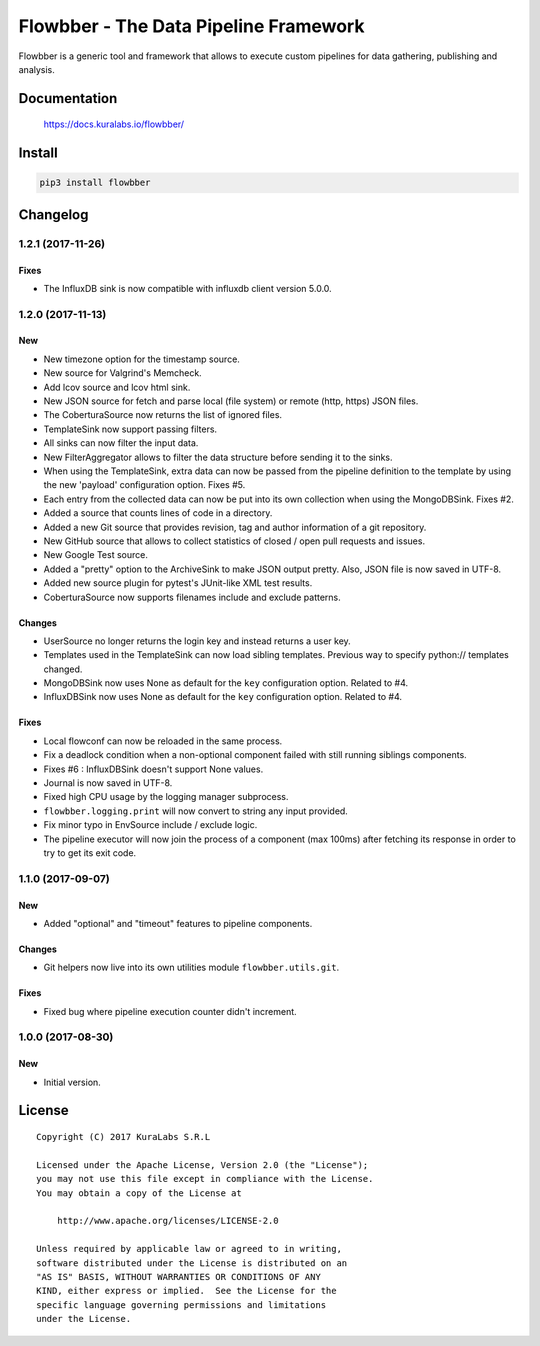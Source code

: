 ======================================
Flowbber - The Data Pipeline Framework
======================================

Flowbber is a generic tool and framework that allows to execute custom
pipelines for data gathering, publishing and analysis.

.. image:: https://build.kuralabs.io/buildStatus/icon?job=GitHub/flowbber/master
   :target: https://build.kuralabs.io/job/GitHub/job/flowbber/job/master/
   :alt: Latest version released on PyPi


Documentation
=============

    https://docs.kuralabs.io/flowbber/


Install
=======

.. code-block:: sh

    pip3 install flowbber


Changelog
=========

1.2.1 (2017-11-26)
------------------

Fixes
~~~~~

- The InfluxDB sink is now compatible with influxdb client version 5.0.0.


1.2.0 (2017-11-13)
------------------

New
~~~

- New timezone option for the timestamp source.
- New source for Valgrind's Memcheck.
- Add lcov source and lcov html sink.
- New JSON source for fetch and parse local (file system) or remote
  (http, https) JSON files.
- The CoberturaSource now returns the list of ignored files.
- TemplateSink now support passing filters.
- All sinks can now filter the input data.
- New FilterAggregator allows to filter the data structure before sending it to
  the sinks.
- When using the TemplateSink, extra data can now be passed from the pipeline
  definition to the template by using the new 'payload' configuration option.
  Fixes #5.
- Each entry from the collected data can now be put into its own collection
  when using the MongoDBSink. Fixes #2.
- Added a source that counts lines of code in a directory.
- Added a new Git source that provides revision, tag and author information of
  a git repository.
- New GitHub source that allows to collect statistics of closed / open pull
  requests and issues.
- New Google Test source.
- Added a "pretty" option to the ArchiveSink to make JSON output pretty. Also,
  JSON file is now saved in UTF-8.
- Added new source plugin for pytest's JUnit-like XML test results.
- CoberturaSource now supports filenames include and exclude patterns.

Changes
~~~~~~~

- UserSource no longer returns the login key and instead returns a user key.
- Templates used in the TemplateSink can now load sibling templates.
  Previous way to specify python:// templates changed.
- MongoDBSink now uses None as default for the ``key`` configuration option.
  Related to #4.
- InfluxDBSink now uses None as default for the ``key`` configuration option.
  Related to #4.

Fixes
~~~~~

- Local flowconf can now be reloaded in the same process.
- Fix a deadlock condition when a non-optional component failed with still
  running siblings components.
- Fixes #6 : InfluxDBSink doesn't support None values.
- Journal is now saved in UTF-8.
- Fixed high CPU usage by the logging manager subprocess.
- ``flowbber.logging.print`` will now convert to string any input provided.
- Fix minor typo in EnvSource include / exclude logic.
- The pipeline executor will now join the process of a component (max 100ms)
  after fetching its response in order to try to get its exit code.


1.1.0 (2017-09-07)
------------------

New
~~~

- Added "optional" and "timeout" features to pipeline components.

Changes
~~~~~~~

- Git helpers now live into its own utilities module ``flowbber.utils.git``.

Fixes
~~~~~

- Fixed bug where pipeline execution counter didn't increment.


1.0.0 (2017-08-30)
------------------

New
~~~

- Initial version.


License
=======

::

   Copyright (C) 2017 KuraLabs S.R.L

   Licensed under the Apache License, Version 2.0 (the "License");
   you may not use this file except in compliance with the License.
   You may obtain a copy of the License at

       http://www.apache.org/licenses/LICENSE-2.0

   Unless required by applicable law or agreed to in writing,
   software distributed under the License is distributed on an
   "AS IS" BASIS, WITHOUT WARRANTIES OR CONDITIONS OF ANY
   KIND, either express or implied.  See the License for the
   specific language governing permissions and limitations
   under the License.
